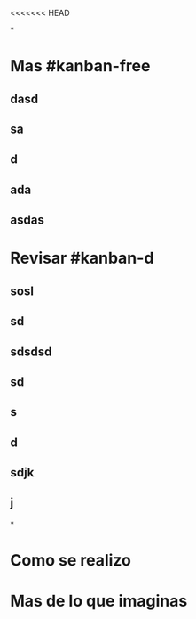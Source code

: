<<<<<<< HEAD

*
* Mas #kanban-free
:PROPERTIES:
:END:
** dasd
** sa
** d
** ada
** asdas
* Revisar #kanban-d
:PROPERTIES:
:END:
** sosl
** sd
** sdsdsd
** sd
** s
** d
** sdjk
** j
*
* Como se realizo
* Mas de lo que imaginas
